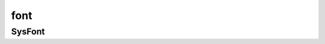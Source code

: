 .. py:module:: pygame.font

font
====


SysFont
-------

.. py:class:: SysFont(name, size)

    .. code-block:: py

        some_font = font.SysFont(None, 48)


    .. py:method:: render(text, ?, text_color, border_color)

        Возвращает :py:class:`Surface`